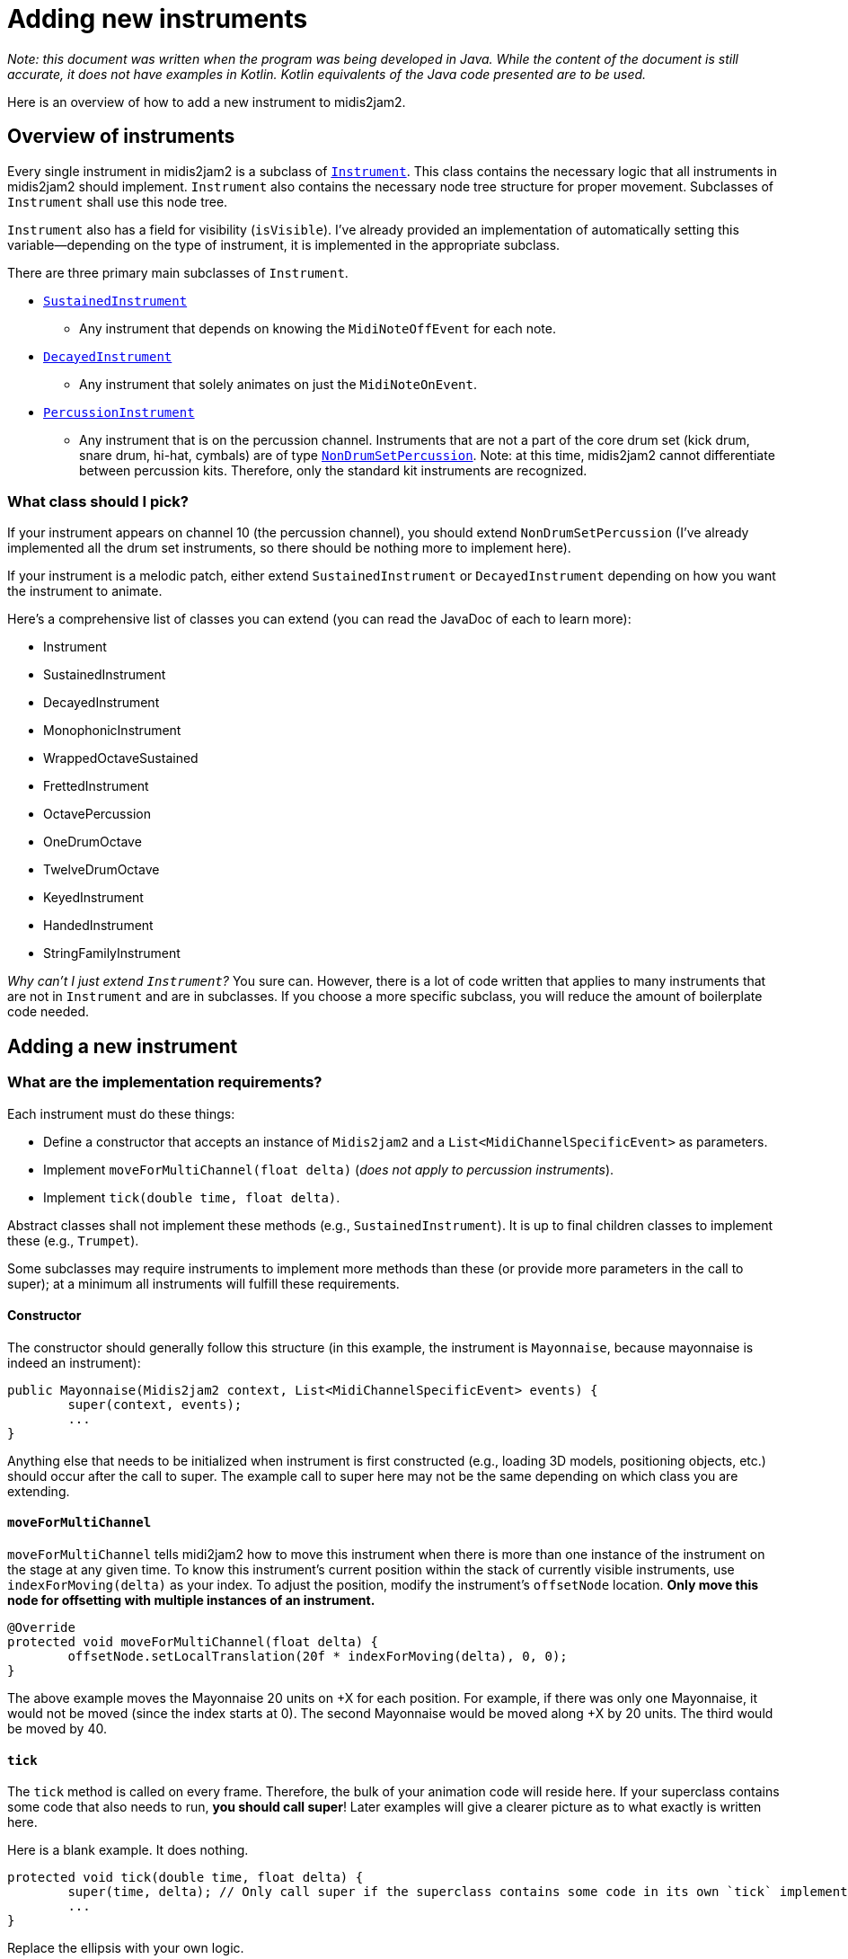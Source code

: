 :sourcedir: src/main/java/org/wysko/midis2jam2

= Adding new instruments

_Note: this document was written when the program was being developed in Java.
While the content of the document is still accurate, it does not have examples in Kotlin.
Kotlin equivalents of the Java code presented are to be used._

Here is an overview of how to add a new instrument to midis2jam2.

== Overview of instruments

Every single instrument in midis2jam2 is a subclass of link:{sourcedir}/instrument/Instrument.kt[`Instrument`].
This class contains the necessary logic that all instruments in midis2jam2 should implement.
`Instrument` also contains the necessary node tree structure for proper movement.
Subclasses of `Instrument` shall use this node tree.

`Instrument` also has a field for visibility (`isVisible`).
I've already provided an implementation of automatically setting this variable—depending on the type of instrument, it is implemented in the appropriate subclass.

There are three primary main subclasses of `Instrument`.

* link:{sourcedir}/instrument/SustainedInstrument.kt[`SustainedInstrument`]
** Any instrument that depends on knowing the `MidiNoteOffEvent` for each note.
* link:{sourcedir}/instrument/DecayedInstrument.kt[`DecayedInstrument`]
** Any instrument that solely animates on just the `MidiNoteOnEvent`.
* link:{sourcedir}/instrument/family/percussion/drumset/PercussionInstrument.kt[`PercussionInstrument`]
** Any instrument that is on the percussion channel.
Instruments that are not a part of the core drum set (kick drum, snare drum, hi-hat, cymbals) are of type link:{sourcedir}/instrument/family/percussion/drumset/NonDrumSetPercussion.kt[`NonDrumSetPercussion`].
Note: at this time, midis2jam2 cannot differentiate between percussion kits.
Therefore, only the standard kit instruments are recognized.

=== What class should I pick?

If your instrument appears on channel 10 (the percussion channel), you should extend `NonDrumSetPercussion` (I've already implemented all the drum set instruments, so there should be nothing more to implement here).

If your instrument is a melodic patch, either extend `SustainedInstrument` or `DecayedInstrument` depending on how you want the instrument to animate.

Here's a comprehensive list of classes you can extend (you can read the JavaDoc of each to learn more):

* Instrument
* SustainedInstrument
* DecayedInstrument
* MonophonicInstrument
* WrappedOctaveSustained
* FrettedInstrument
* OctavePercussion
* OneDrumOctave
* TwelveDrumOctave
* KeyedInstrument
* HandedInstrument
* StringFamilyInstrument

_Why can't I just extend `Instrument`?_ You sure can.
However, there is a lot of code written that applies to many instruments that are not in `Instrument` and are in subclasses.
If you choose a more specific subclass, you will reduce the amount of boilerplate code needed.

== Adding a new instrument

=== What are the implementation requirements?

Each instrument must do these things:

* Define a constructor that accepts an instance of `Midis2jam2` and a `List<MidiChannelSpecificEvent>` as parameters.
* Implement `moveForMultiChannel(float delta)` (_does not apply to percussion instruments_).
* Implement `tick(double time, float delta)`.

Abstract classes shall not implement these methods (e.g., `SustainedInstrument`).
It is up to final children classes to implement these (e.g., `Trumpet`).

Some subclasses may require instruments to implement more methods than these (or provide more parameters in the call to super); at a minimum all instruments will fulfill these requirements.

==== Constructor

The constructor should generally follow this structure (in this example, the instrument is `Mayonnaise`, because mayonnaise is indeed an instrument):

[source,java]
----
public Mayonnaise(Midis2jam2 context, List<MidiChannelSpecificEvent> events) {
	super(context, events);
	...
}
----

Anything else that needs to be initialized when instrument is first constructed (e.g., loading 3D models, positioning objects, etc.) should occur after the call to super.
The example call to super here may not be the same depending on which class you are extending.

==== `moveForMultiChannel`

`moveForMultiChannel` tells midi2jam2 how to move this instrument when there is more than one instance of the instrument on the stage at any given time.
To know this instrument's current position within the stack of currently visible instruments, use `indexForMoving(delta)` as your index.
To adjust the position, modify the instrument's `offsetNode` location.
*Only move this node for offsetting with multiple instances of an instrument.*

[source,java]
----
@Override
protected void moveForMultiChannel(float delta) {
	offsetNode.setLocalTranslation(20f * indexForMoving(delta), 0, 0);
}
----

The above example moves the Mayonnaise 20 units on +X for each position.
For example, if there was only one Mayonnaise, it would not be moved (since the index starts at 0).
The second Mayonnaise would be moved along +X by 20 units.
The third would be moved by 40.

==== `tick`

The `tick` method is called on every frame.
Therefore, the bulk of your animation code will reside here.
If your superclass contains some code that also needs to run, **you should call super**!
Later examples will give a clearer picture as to what exactly is written here.

Here is a blank example.
It does nothing.

[source,java]
----
protected void tick(double time, float delta) {
	super(time, delta); // Only call super if the superclass contains some code in its own `tick` implementation.
	...
}
----

Replace the ellipsis with your own logic.

==== Simple example

The following is the bare minimum needed to have a `SustainedInstrument`.
It does nothing.
The example assumes it is located in the `org.wysko.midis2jam2.instrument.family.brass` package, just for example.

[source,java]
----
package org.wysko.midis2jam2.instrument.family.brass;

import org.wysko.midis2jam2.Midis2jam2;
import org.wysko.midis2jam2.instrument.SustainedInstrument;
import org.wysko.midis2jam2.midi.MidiChannelSpecificEvent;

import java.util.List;

public class Mayonnaise extends SustainedInstrument {
    public Mayonnaise(Midis2jam2 context, List<MidiChannelSpecificEvent> events) {
        super(context, events);
    }

    @Override
    protected void moveForMultiChannel(float delta) {
        offsetNode.setLocalTranslation(20f * indexForMoving(delta), 0, 0);
    }

    @Override
    public void tick(double time, float delta) {

    }
}
----

=== Analyzing some examples

I learn best by example.
So, let's go over a few examples.

==== `NonDrumSetPercussion`

Let's look at how to add a percussion instrument.
We'll look at the `Maracas` for example.
I've removed the JavaDocs in this example for conciseness.

[source,java]
----
package org.wysko.midis2jam2.instrument.family.percussion;

import com.jme3.math.Quaternion;
import com.jme3.scene.Node;
import com.jme3.scene.Spatial;
import org.jetbrains.annotations.NotNull;
import org.wysko.midis2jam2.Midis2jam2;
import org.wysko.midis2jam2.instrument.family.percussion.drumset.NonDrumSetPercussion;
import org.wysko.midis2jam2.instrument.family.percussive.Stick;
import org.wysko.midis2jam2.midi.MidiNoteOnEvent;
import org.wysko.midis2jam2.world.Axis;

import java.util.List;

import static org.wysko.midis2jam2.util.Utils.rad;

public class Maracas extends NonDrumSetPercussion {

	@NotNull
	private final Spatial leftMaraca;

	@NotNull
	private final Spatial rightMaraca;

	protected Maracas(Midis2jam2 context, List<MidiNoteOnEvent> hits) {
		super(context, hits);

		/* Load maracas */
		leftMaraca = context.loadModel("Maraca.obj", "Maraca.bmp");
		rightMaraca = context.loadModel("Maraca.obj", "Maraca.bmp");

		/* Create nodes for maracas */
		var leftMaracaNode = new Node();
		leftMaracaNode.attachChild(leftMaraca);

		var rightMaracaNode = new Node();
		rightMaracaNode.attachChild(rightMaraca);

		/* Tilt maracas */
		leftMaracaNode.setLocalRotation(new Quaternion().fromAngles(0, 0, 0.2F));
		rightMaracaNode.setLocalRotation(new Quaternion().fromAngles(0, 0, -0.2F));

		/* Positioning */
		rightMaracaNode.setLocalTranslation(5, -1, 0);
		instrumentNode.setLocalTranslation(-13, 65, -41);
		instrumentNode.setLocalRotation(new Quaternion().fromAngles(rad(-Stick.MAX_ANGLE / 2), 0, 0));

		/* Attach maracas */
		instrumentNode.attachChild(leftMaracaNode);
		instrumentNode.attachChild(rightMaracaNode);
	}

	@Override
	public void tick(double time, float delta) {
		super.tick(time, delta);

		/* Animate left maraca */
		var status = handleStick(context, leftMaraca, time, delta, hits, Stick.STRIKE_SPEED, Stick.MAX_ANGLE, Axis.X);

		/* Override handleStick culling the left maraca */
		leftMaraca.setCullHint(Spatial.CullHint.Dynamic);

		/* Copy rotation to right maraca */
		rightMaraca.setLocalRotation(new Quaternion().fromAngles(status.getRotationAngle(), 0, 0));

	}
}
----

Let's break this down.
I'll skip the package and import statements since these are automatically handled by your IDE.

We start by declaring the class.

[source,java]
----
public class Maracas extends NonDrumSetPercussion {
----

We define some fields in our class that will hold the 3D models of each maraca.
As a null-safe measure, we annotate them as `@NotNull`.

[source,java]
----
/**
 * The left maraca.
 */
@NotNull
private final Spatial leftMaraca;

/**
 * The right maraca.
 */
@NotNull
private final Spatial rightMaraca;
----

We then declare our constructor and call super with the appropriate parameters.

[source,java]
----
protected Maracas(Midis2jam2 context, List<MidiNoteOnEvent> hits) {
    super(context, hits);
----

Then we set up the 3D models, node tree, and positioning.
There are comments here explaining what each section does.

[source,java]
----
/* Load maracas */
leftMaraca = context.loadModel("Maraca.obj", "Maraca.bmp");
rightMaraca = context.loadModel("Maraca.obj", "Maraca.bmp");

/* Create nodes for maracas */
var leftMaracaNode = new Node();
leftMaracaNode.attachChild(leftMaraca);

var rightMaracaNode = new Node();
rightMaracaNode.attachChild(rightMaraca);

/* Tilt maracas */
leftMaracaNode.setLocalRotation(new Quaternion().fromAngles(0, 0, 0.2F));
rightMaracaNode.setLocalRotation(new Quaternion().fromAngles(0, 0, -0.2F));

/* Positioning */
rightMaracaNode.setLocalTranslation(5, -1, 0);
instrumentNode.setLocalTranslation(-13, 65, -41);
instrumentNode.setLocalRotation(new Quaternion().fromAngles(rad(-Stick.MAX_ANGLE / 2), 0, 0));

/* Attach maracas */
instrumentNode.attachChild(leftMaracaNode);
instrumentNode.attachChild(rightMaracaNode);
----

We do not need to implement `moveForMultiChannel` because this is a percussion instrument.

We then implement the `tick` method.

[source,java]
----
@Override
public void tick(double time, float delta) {
	super.tick(time, delta);

	/* Animate left maraca */
	var status = Stick.handleStick(context, leftMaraca, time, delta, hits, Stick.STRIKE_SPEED, Stick.MAX_ANGLE, Axis.X);

	/* Override handleStick culling the left maraca */
	leftMaraca.setCullHint(Spatial.CullHint.Dynamic);

	/* Copy rotation to right maraca */
	rightMaraca.setLocalRotation(new Quaternion().fromAngles(status.getRotationAngle(), 0, 0));
}
----

We begin by calling super.
This is important because the superclass(es) are handling visibility of the instrument.
Then, we animate `leftMaraca`.
We do this by calling `Stick.handleStick` from link:{sourcedir}/instrument/family/percussive/Stick.kt[`Stick`].
This method is your one-stop shop for animating any sort of stick striking something, or anything else that has a remotely similar animation.
Use this method whenever possible for animating things that strike.

`handleStick` causes a few side effects when applying it to a `Node` or `Spatial`.
One of these is that it will hide the stick when it is not actively striking or recoiling.
In this case, we do not want this behavior because `NonDrumSetPercussion` handles this for us (it sets the cull hint of a node higher up in the tree).
So, we override this side effect by explicitly resetting `leftMaraca` to be visible.

Because the maraca has two maracas, we need to also apply this to `rightMaraca`.
We simply set the rotation of `rightMaraca` to be the same as `leftMaraca`.
`Stick.handleStick` returns a `StickStatus` which contains `getRotationAngle()` which is the new rotation angle after the method has completed.

==== `AltoSax`

The `AltoSax` and other `link:{sourcedir}/instrument/family/reed/sax/AltoSax.kt[MonophonicInstrument]`​s require special code for handling polyphony.
Because the instrument is inherently monophonic (you can only play one note at a time), representing the degrees of polyphony can only be done by temporarily spawning "clones" of the saxophone.
`MonophonicInstrument` defines an algorithm for assigning notes to clones (`calculateClones`).
Classes that extend this and call super in the constructor will have clones calculated.

Let's look at the class.

[source,java]
----
package org.wysko.midis2jam2.instrument.family.reed.sax;

import com.jme3.material.Material;
import com.jme3.math.ColorRGBA;
import com.jme3.math.Quaternion;
import com.jme3.scene.Node;
import org.wysko.midis2jam2.Midis2jam2;
import org.wysko.midis2jam2.instrument.algorithmic.PressedKeysFingeringManager;
import org.wysko.midis2jam2.instrument.clone.Clone;
import org.wysko.midis2jam2.midi.MidiChannelSpecificEvent;

import java.util.List;

import static org.wysko.midis2jam2.util.Utils.rad;

public class AltoSax extends Saxophone {

	public static final PressedKeysFingeringManager FINGERING_MANAGER = PressedKeysFingeringManager.from(AltoSax.class);

	private static final float STRETCH_FACTOR = 0.65F;

	public AltoSax(Midis2jam2 context, List<MidiChannelSpecificEvent> events) throws ReflectiveOperationException {
		super(context, events, AltoSaxClone.class, FINGERING_MANAGER);
		groupOfPolyphony.setLocalTranslation(-32, 46.5F, -50);
	}

	public class AltoSaxClone extends SaxophoneClone {

		public AltoSaxClone() {
			super(AltoSax.this, STRETCH_FACTOR);

			var shinyHornSkin = context.reflectiveMaterial("Assets/HornSkin.bmp");
			var black = new Material(context.getAssetManager(), "Common/MatDefs/Misc/Unshaded.j3md");
			black.setColor("Color", ColorRGBA.Black);

			this.body = context.getAssetManager().loadModel("Assets/AltoSaxBody.fbx");
			this.bell.attachChild(context.getAssetManager().loadModel("Assets/AltoSaxHorn.obj"));

			var bodyNode = ((Node) body);

			bodyNode.getChild(0).setMaterial(shinyHornSkin);
			bodyNode.getChild(1).setMaterial(black);
			bell.setMaterial(shinyHornSkin);

			modelNode.attachChild(this.body);
			modelNode.attachChild(bell);

			/* The bell has to be moved down to attach to the body */
			bell.move(0, -22, 0);

			animNode.setLocalTranslation(0, 0, 20);
			highestLevel.setLocalRotation(new Quaternion().fromAngles(rad(13), rad(75), 0));
		}
	}
}
----

Again, we break it down and analyze each component.

We declare the class and its superclass. `Saxophone` is a direct subclass of `MonophonicInstrument`; it only provides the common behavior of all saxophones: the `moveForMultiChannel`.
Because it is defined there, we do not need to define it here.

[source,java]
----
public class AltoSax extends Saxophone {
----

We then call `PressedKeysFingeringManager.from(Class<? extends Instrument>)` to collect the fingering manager for `AltoSax`.
The method will read link:src/main/resources/instrument_mapping.xml[instrument_mapping.xml] and collect the fingerings for the XML `instrument` that has the same `name` as the `simpleName` of the class.

[source,java]
----
public static final PressedKeysFingeringManager FINGERING_MANAGER = PressedKeysFingeringManager.from(AltoSax.class);
----

We then define how stretchy the bell is.

[source,java]
----
private static final float STRETCH_FACTOR = 0.65F;
----

We then define the constructor and initialize the position.
Notice the throws to `ReflectiveOperationException`—this is thrown whenever the constructor of a `Clone` throws an exception.

[source,java]
----
public AltoSax(Midis2jam2 context, List<MidiChannelSpecificEvent> events) throws ReflectiveOperationException {
    super(context, events, AltoSaxClone.class, FINGERING_MANAGER);
    groupOfPolyphony.setLocalTranslation(-32, 46.5F, -50);
}
----

We then define `AltoSaxClone` as a subclass of `SaxophoneClone`.
This is a subclass of `Clone` but contains some shared code across all types of saxophones (loading keys and moving clones in a circle for polyphony).
Let's take a quick look at that first:

[source,java]
----
package org.wysko.midis2jam2.instrument.family.reed.sax;

import com.jme3.math.Quaternion;
import org.wysko.midis2jam2.instrument.clone.UpAndDownKeyClone;
import org.wysko.midis2jam2.util.MatType;

import static org.wysko.midis2jam2.util.Utils.rad;

public abstract class SaxophoneClone extends UpAndDownKeyClone {

	private static final int NUMBER_OF_KEYS = 20;
	private static final float ROTATION_FACTOR = 0.1f;

	protected SaxophoneClone(Saxophone parent, float stretchFactor) {
		super(NUMBER_OF_KEYS, parent, ROTATION_FACTOR, stretchFactor);

		for (var i = 0; i < keyCount; i++) {
			keysUp[i] = parent.context.loadModel(String.format("AltoSaxKeyUp%d.obj", i),
					"HornSkinGrey.bmp", MatType.REFLECTIVE, 0.9f);

			keysDown[i] = parent.context.loadModel(String.format("AltoSaxKeyDown%d.obj", i),
					"HornSkinGrey.bmp", MatType.REFLECTIVE, 0.9f);
		}

		attachKeys();
	}

	@Override
	protected void moveForPolyphony() {
		offsetNode.setLocalRotation(new Quaternion().fromAngles(0, rad(25f * indexForMoving()), 0));
	}
}
----

Notice the implementation of `moveForPolyphony`.
This is required for all classes that extend `Clone`.
However, instead of writing this implementation in each saxophone type class, we extract this common behavior to a superclass.

Back to `AltoSaxClone`:

[source,java]
----
public class AltoSaxClone extends SaxophoneClone {
    public AltoSaxClone() {
    	super(AltoSax.this, STRETCH_FACTOR);

    	var shinyHornSkin = context.reflectiveMaterial("Assets/HornSkin.bmp");
    	var black = new Material(context.getAssetManager(), "Common/MatDefs/Misc/Unshaded.j3md");
    	black.setColor("Color", ColorRGBA.Black);

    	this.body = context.getAssetManager().loadModel("Assets/AltoSaxBody.fbx");
    	this.bell.attachChild(context.getAssetManager().loadModel("Assets/AltoSaxHorn.obj"));

    	var bodyNode = ((Node) body);

    	bodyNode.getChild(0).setMaterial(shinyHornSkin);
    	bodyNode.getChild(1).setMaterial(black);
    	bell.setMaterial(shinyHornSkin);

    	modelNode.attachChild(this.body);
    	modelNode.attachChild(bell);

    	/* The bell has to be moved down to attach to the body */
    	bell.move(0, -22, 0);

    	animNode.setLocalTranslation(0, 0, 20);
    	highestLevel.setLocalRotation(new Quaternion().fromAngles(rad(13), rad(75), 0));
    }
}
----

Here, we load the models for the Alto Sax and initialize it.

Back to the fingering manager.
Here's a small snippet from `instrument_mapping.xml` for the `AltoSax`:

[source,xml]
----
<instrument name="AltoSax" mapping-type="pressed_keys">
        <mapping>
            <map note="80">
                <key>2</key>
                <key>1</key>
                <key>0</key>
                <key>11</key>
            </map>
            <map note="79">
                <key>2</key>
                <key>1</key>
                <key>11</key>
            </map>
            <map note="78">
                <key>2</key>
                <key>1</key>
            </map>
            <map note="77">
                <key>2</key>
            </map>
            ...
    </mapping>
</instrument>
----

It has a list of `map`​s that define a list of `key`​s that should be pressed given a `note`.

